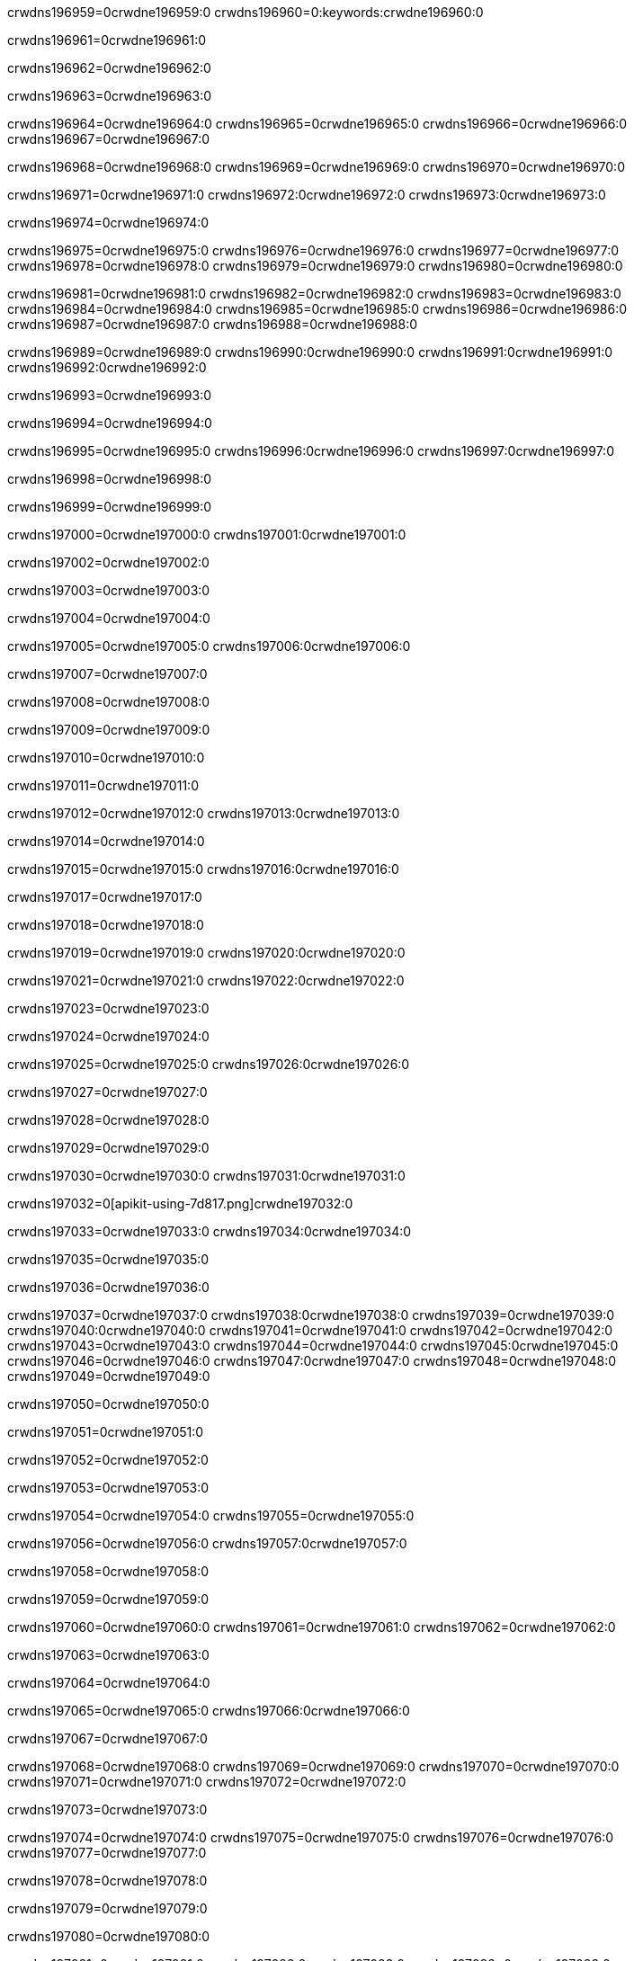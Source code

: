 crwdns196959=0crwdne196959:0
crwdns196960=0:keywords:crwdne196960:0

crwdns196961=0crwdne196961:0

crwdns196962=0crwdne196962:0

crwdns196963=0crwdne196963:0

crwdns196964=0crwdne196964:0
crwdns196965=0crwdne196965:0
crwdns196966=0crwdne196966:0
crwdns196967=0crwdne196967:0

crwdns196968=0crwdne196968:0
crwdns196969=0crwdne196969:0
crwdns196970=0crwdne196970:0

crwdns196971=0crwdne196971:0 crwdns196972:0crwdne196972:0 crwdns196973:0crwdne196973:0

crwdns196974=0crwdne196974:0

crwdns196975=0crwdne196975:0
crwdns196976=0crwdne196976:0
crwdns196977=0crwdne196977:0
crwdns196978=0crwdne196978:0
crwdns196979=0crwdne196979:0
crwdns196980=0crwdne196980:0

crwdns196981=0crwdne196981:0
crwdns196982=0crwdne196982:0
crwdns196983=0crwdne196983:0
crwdns196984=0crwdne196984:0
crwdns196985=0crwdne196985:0
crwdns196986=0crwdne196986:0
crwdns196987=0crwdne196987:0
crwdns196988=0crwdne196988:0

crwdns196989=0crwdne196989:0 crwdns196990:0crwdne196990:0 crwdns196991:0crwdne196991:0 crwdns196992:0crwdne196992:0

crwdns196993=0crwdne196993:0

crwdns196994=0crwdne196994:0

crwdns196995=0crwdne196995:0 crwdns196996:0crwdne196996:0 crwdns196997:0crwdne196997:0

crwdns196998=0crwdne196998:0

crwdns196999=0crwdne196999:0

crwdns197000=0crwdne197000:0 crwdns197001:0crwdne197001:0

crwdns197002=0crwdne197002:0

crwdns197003=0crwdne197003:0

crwdns197004=0crwdne197004:0

crwdns197005=0crwdne197005:0 crwdns197006:0crwdne197006:0

crwdns197007=0crwdne197007:0

crwdns197008=0crwdne197008:0

crwdns197009=0crwdne197009:0

crwdns197010=0crwdne197010:0

crwdns197011=0crwdne197011:0

crwdns197012=0crwdne197012:0 crwdns197013:0crwdne197013:0

crwdns197014=0crwdne197014:0

crwdns197015=0crwdne197015:0 crwdns197016:0crwdne197016:0

crwdns197017=0crwdne197017:0

crwdns197018=0crwdne197018:0

crwdns197019=0crwdne197019:0 crwdns197020:0crwdne197020:0

crwdns197021=0crwdne197021:0 crwdns197022:0crwdne197022:0

crwdns197023=0crwdne197023:0

crwdns197024=0crwdne197024:0

crwdns197025=0crwdne197025:0 crwdns197026:0crwdne197026:0

crwdns197027=0crwdne197027:0

crwdns197028=0crwdne197028:0

crwdns197029=0crwdne197029:0

crwdns197030=0crwdne197030:0 crwdns197031:0crwdne197031:0

crwdns197032=0[apikit-using-7d817.png]crwdne197032:0

crwdns197033=0crwdne197033:0 crwdns197034:0crwdne197034:0

crwdns197035=0crwdne197035:0

crwdns197036=0crwdne197036:0

crwdns197037=0crwdne197037:0 crwdns197038:0crwdne197038:0
crwdns197039=0crwdne197039:0 crwdns197040:0crwdne197040:0
crwdns197041=0crwdne197041:0
crwdns197042=0crwdne197042:0
crwdns197043=0crwdne197043:0
crwdns197044=0crwdne197044:0 crwdns197045:0crwdne197045:0
crwdns197046=0crwdne197046:0 crwdns197047:0crwdne197047:0
crwdns197048=0crwdne197048:0
crwdns197049=0crwdne197049:0

crwdns197050=0crwdne197050:0

crwdns197051=0crwdne197051:0

crwdns197052=0crwdne197052:0

crwdns197053=0crwdne197053:0

crwdns197054=0crwdne197054:0
crwdns197055=0crwdne197055:0

crwdns197056=0crwdne197056:0 crwdns197057:0crwdne197057:0

crwdns197058=0crwdne197058:0

crwdns197059=0crwdne197059:0

crwdns197060=0crwdne197060:0
crwdns197061=0crwdne197061:0
crwdns197062=0crwdne197062:0

crwdns197063=0crwdne197063:0

crwdns197064=0crwdne197064:0

crwdns197065=0crwdne197065:0 crwdns197066:0crwdne197066:0

crwdns197067=0crwdne197067:0

crwdns197068=0crwdne197068:0
crwdns197069=0crwdne197069:0
crwdns197070=0crwdne197070:0
crwdns197071=0crwdne197071:0
crwdns197072=0crwdne197072:0

crwdns197073=0crwdne197073:0

crwdns197074=0crwdne197074:0
crwdns197075=0crwdne197075:0
crwdns197076=0crwdne197076:0
crwdns197077=0crwdne197077:0

crwdns197078=0crwdne197078:0

crwdns197079=0crwdne197079:0

crwdns197080=0crwdne197080:0

crwdns197081=0crwdne197081:0 crwdns197082:0crwdne197082:0
crwdns197083=0crwdne197083:0
crwdns197084=0crwdne197084:0
crwdns197085=0crwdne197085:0
crwdns197086=0crwdne197086:0 crwdns197087:0crwdne197087:0
crwdns197088=0crwdne197088:0 crwdns197089:0crwdne197089:0
crwdns197090=0crwdne197090:0
crwdns197091=0crwdne197091:0
crwdns197092=0crwdne197092:0
crwdns197093=0[new_raml]crwdne197093:0
crwdns197094=0crwdne197094:0
crwdns197095=0crwdne197095:0 crwdns197096:0[RAML]crwdne197096:0

crwdns197097=0crwdne197097:0

crwdns197098=0crwdne197098:0

crwdns197099=0crwdne197099:0

crwdns197100=0crwdne197100:0
crwdns197101=0crwdne197101:0
crwdns197102=0crwdne197102:0
crwdns197103=0crwdne197103:0
crwdns197104=0crwdne197104:0
crwdns197105=0[apikit_outlineView]crwdne197105:0

crwdns197106=0crwdne197106:0

crwdns197107=0[apikit_hover]crwdne197107:0

crwdns197108=0crwdne197108:0

crwdns197109=0crwdne197109:0 crwdns197110:0crwdne197110:0
crwdns197111=0crwdne197111:0 crwdns197112:0crwdne197112:0
crwdns197113=0crwdne197113:0 crwdns197114:0crwdne197114:0

crwdns197115=0crwdne197115:0

crwdns197116=0crwdne197116:0

crwdns197117=0crwdne197117:0 crwdns197118:0crwdne197118:0
crwdns197119=0crwdne197119:0
crwdns197120=0crwdne197120:0 crwdns197121:0crwdne197121:0
crwdns197122=0crwdne197122:0 crwdns197123:0crwdne197123:0
crwdns197124=0crwdne197124:0 crwdns197125:0crwdne197125:0

crwdns197126=0crwdne197126:0

crwdns197127=0crwdne197127:0

crwdns197128=0crwdne197128:0

crwdns197129=0crwdne197129:0 crwdns197130:0crwdne197130:0
crwdns197131=0crwdne197131:0 crwdns197132:0crwdne197132:0
crwdns197133=0crwdne197133:0
crwdns197134=0crwdne197134:0 crwdns197135:0crwdne197135:0
crwdns197136=0crwdne197136:0
crwdns197137=0crwdne197137:0

crwdns197138=0crwdne197138:0

crwdns197139=0crwdne197139:0 crwdns197140:0crwdne197140:0

crwdns197141=0crwdne197141:0
crwdns197142=0crwdne197142:0

crwdns197143=0[apikit-using-ea7ad]crwdne197143:0

crwdns197144=0crwdne197144:0

crwdns197145=0crwdne197145:0 crwdns197146:0crwdne197146:0 crwdns197147:0crwdne197147:0 crwdns197148:0crwdne197148:0

crwdns197149=0crwdne197149:0

crwdns197150=0crwdne197150:0 crwdns197151:0crwdne197151:0
crwdns197152=0crwdne197152:0 crwdns197153:0crwdne197153:0
crwdns197154=0crwdne197154:0
crwdns197155=0crwdne197155:0
crwdns197156=0crwdne197156:0
crwdns197157=0crwdne197157:0
crwdns197158=0crwdne197158:0
crwdns197159=0crwdne197159:0 crwdns197160:0crwdne197160:0
crwdns197161=0crwdne197161:0 crwdns197162:0crwdne197162:0
crwdns197163=0crwdne197163:0 crwdns197164:0crwdne197164:0

crwdns197165=0crwdne197165:0

crwdns197166=0crwdne197166:0 crwdns197167:0crwdne197167:0

crwdns197168=0crwdne197168:0

crwdns197169=0crwdne197169:0 crwdns197170:0crwdne197170:0

crwdns197171=0crwdne197171:0

crwdns197172=0crwdne197172:0 crwdns197173:0[Add-16x16]crwdne197173:0
crwdns197174=0crwdne197174:0
crwdns197175=0crwdne197175:0
crwdns197176=0crwdne197176:0
crwdns197177=0[apikit-using-9bea1]crwdne197177:0
crwdns197178=0crwdne197178:0
crwdns197179=0crwdne197179:0 crwdns197180:0crwdne197180:0
crwdns197181=0crwdne197181:0 crwdns197182:0[Add-16x16]crwdne197182:0
crwdns197183=0crwdne197183:0
crwdns197184=0crwdne197184:0
crwdns197185=0crwdne197185:0 crwdns197186:0crwdne197186:0
crwdns197187=0crwdne197187:0
crwdns197188=0crwdne197188:0
crwdns197189=0crwdne197189:0
crwdns197190=0crwdne197190:0
crwdns197191=0crwdne197191:0
crwdns197192=0crwdne197192:0
crwdns197193=0crwdne197193:0
crwdns197194=0crwdne197194:0
crwdns197195=0crwdne197195:0
crwdns197196=0crwdne197196:0
crwdns197197=0crwdne197197:0
crwdns197198=0[apikit-using-ab251]crwdne197198:0
crwdns197199=0crwdne197199:0
crwdns197200=0crwdne197200:0 crwdns197201:0crwdne197201:0

crwdns197202=0crwdne197202:0

crwdns197203=0crwdne197203:0 crwdns197204:0crwdne197204:0

crwdns197205=0[apiConsole]crwdne197205:0

crwdns197206=0crwdne197206:0

crwdns197207=0crwdne197207:0 crwdns197208:0crwdne197208:0
crwdns197209=0crwdne197209:0 crwdns197210:0crwdne197210:0
crwdns197211=0crwdne197211:0 crwdns197212:0crwdne197212:0

crwdns197213=0crwdne197213:0 crwdns197214:0crwdne197214:0

crwdns197215=0[routerconfig-console]crwdne197215:0

crwdns197216=0crwdne197216:0 crwdns197217:0crwdne197217:0

crwdns197218=0crwdne197218:0

crwdns197219=0crwdne197219:0

crwdns197220=0crwdne197220:0

crwdns197221=0crwdne197221:0
crwdns197222=0crwdne197222:0
crwdns197223=0crwdne197223:0

crwdns197224=0crwdne197224:0
crwdns197225=0crwdne197225:0
crwdns197226=0crwdne197226:0

crwdns197227=0crwdne197227:0 crwdns197228:0crwdne197228:0

crwdns197229=0crwdne197229:0

crwdns197230=0crwdne197230:0
crwdns197231=0crwdne197231:0
crwdns197232=0crwdne197232:0

crwdns197233=0crwdne197233:0 crwdns197234:0crwdne197234:0 crwdns197235:0crwdne197235:0


crwdns197236=0crwdne197236:0

crwdns197237=0crwdne197237:0

crwdns197238=0[consoleEnabled]crwdne197238:0

crwdns197239=0crwdne197239:0

crwdns197240=0crwdne197240:0 crwdns197241:0crwdne197241:0
crwdns197242=0crwdne197242:0
crwdns197243=0crwdne197243:0
crwdns197244=0crwdne197244:0
crwdns197245=0crwdne197245:0
crwdns197246=0crwdne197246:0
crwdns197247=0${test}crwdne197247:0
crwdns197248=0crwdne197248:0
crwdns197249=0crwdne197249:0
crwdns197250=0crwdne197250:0
crwdns197251=0crwdne197251:0
crwdns197252=0crwdne197252:0
crwdns197253=0crwdne197253:0
crwdns197254=0crwdne197254:0
crwdns197255=0crwdne197255:0
crwdns197256=0crwdne197256:0
crwdns197257=0crwdne197257:0 crwdns197258:0crwdne197258:0
crwdns197259=0crwdne197259:0 crwdns197260:0crwdne197260:0

crwdns197261=0crwdne197261:0
crwdns197262=0crwdne197262:0 crwdns197263:0crwdne197263:0

crwdns197264=0crwdne197264:0

crwdns197265=0crwdne197265:0 crwdns197266:0crwdne197266:0

crwdns197267=0crwdne197267:0 crwdns197268:0crwdne197268:0 crwdns197269:0crwdne197269:0 crwdns197270:0crwdne197270:0

crwdns197271=0crwdne197271:0

crwdns197272=0crwdne197272:0

crwdns197273=0crwdne197273:0 crwdns197274:0crwdne197274:0 crwdns197275:0crwdne197275:0 crwdns197276:0crwdne197276:0 crwdns197277:0crwdne197277:0

crwdns197278=0crwdne197278:0

crwdns197279=0crwdne197279:0

crwdns197280=0crwdne197280:0 crwdns197281:0crwdne197281:0
crwdns197282=0crwdne197282:0 crwdns197283:0crwdne197283:0
crwdns197284=0crwdne197284:0
crwdns197285=0crwdne197285:0 crwdns197286:0crwdne197286:0
crwdns197287=0crwdne197287:0 crwdns197288:0crwdne197288:0
crwdns197289=0crwdne197289:0 crwdns197290:0crwdne197290:0 crwdns197291:0crwdne197291:0
crwdns197292=0crwdne197292:0 crwdns197293:0crwdne197293:0
crwdns197294=0crwdne197294:0 crwdns197295:0crwdne197295:0 crwdns197296:0crwdne197296:0 crwdns197297:0crwdne197297:0
crwdns197298=0crwdne197298:0 crwdns197299:0crwdne197299:0
crwdns197300=0crwdne197300:0
crwdns197301=0crwdne197301:0
crwdns197302=0crwdne197302:0
crwdns197303=0crwdne197303:0
crwdns197304=0crwdne197304:0
crwdns197305=0crwdne197305:0
crwdns197306=0crwdne197306:0
crwdns197307=0crwdne197307:0
crwdns197308=0crwdne197308:0
crwdns197309=0crwdne197309:0
crwdns197310=0crwdne197310:0
crwdns197311=0crwdne197311:0
crwdns197312=0crwdne197312:0
crwdns197313=0crwdne197313:0 crwdns197314:0crwdne197314:0
crwdns197315=0crwdne197315:0
crwdns197316=0crwdne197316:0
crwdns197317=0crwdne197317:0
crwdns197318=0crwdne197318:0 crwdns197319:0crwdne197319:0
crwdns197320=0crwdne197320:0
crwdns197321=0[apikit-using-0b49a]crwdne197321:0

crwdns197322=0crwdne197322:0

crwdns197323=0crwdne197323:0 crwdns197324:0crwdne197324:0 crwdns197325:0crwdne197325:0 crwdns197326:0crwdne197326:0

crwdns197327=0crwdne197327:0
